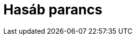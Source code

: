 = Hasáb parancs
:page-en: commands/Prism
ifdef::env-github[:imagesdir: /hu/modules/ROOT/assets/images]


